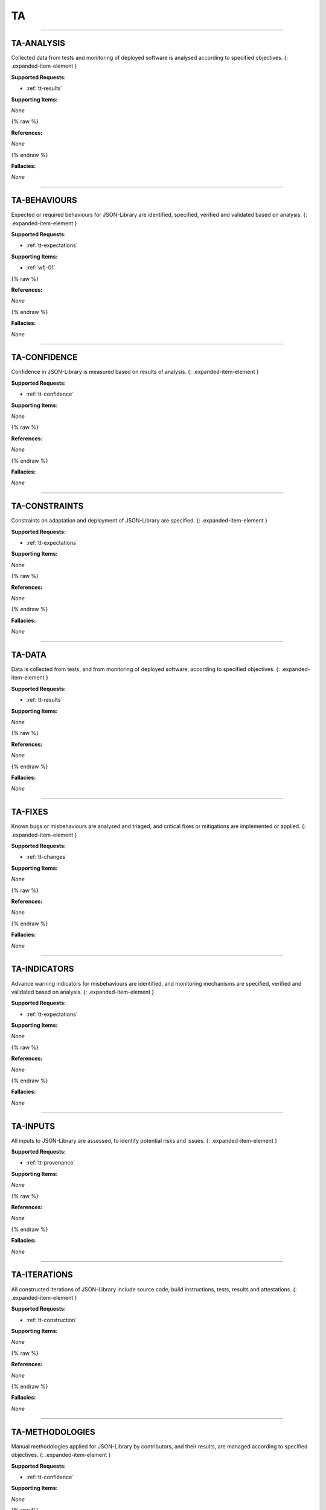 TA
==


----



.. _ta-analysis:

TA-ANALYSIS
^^^^^^^^^^^^^^^^^^^^^^^^^^^^^^^^^^^^^^^^^^^^^^^^^^^^^^^^^^^^^^^^^^^^^^^^^^^^^^^^^^^^^^^^^^^^^^^^^^^^^^^^^^^^^^

Collected data from tests and monitoring of deployed software is analysed according to specified objectives.
{: .expanded-item-element }

**Supported Requests:**


* :ref:`tt-results`\ 

**Supporting Items:**

*None*

{% raw %}

**References:**

*None*

{% endraw %}

**Fallacies:**

*None*

----



.. _ta-behaviours:

TA-BEHAVIOURS
^^^^^^^^^^^^^^^^^^^^^^^^^^^^^^^^^^^^^^^^^^^^^^^^^^^^^^^^^^^^^^^^^^^^^^^^^^^^^^^^^^^^^^^^^^^^^^^^^^^^^^^^^^^^^^^^

Expected or required behaviours for JSON-Library are identified, specified, verified and validated based on analysis.
{: .expanded-item-element }

**Supported Requests:**


* :ref:`tt-expectations`\ 

**Supporting Items:**


* :ref:`wfj-01`\ 

{% raw %}

**References:**

*None*

{% endraw %}

**Fallacies:**

*None*

----



.. _ta-confidence:

TA-CONFIDENCE
^^^^^^^^^^^^^^^^^^^^^^^^^^^^^^^^^^^^^^^^^^^^^^^^^^^^^^^^^^^^^^^^^^^^^^^^^^^^^^^^^^^^^^^^^^^^^^^^^^^^^^^^^^^^^^^^

Confidence in JSON-Library is measured based on results of analysis.
{: .expanded-item-element }

**Supported Requests:**


* :ref:`tt-confidence`\ 

**Supporting Items:**

*None*

{% raw %}

**References:**

*None*

{% endraw %}

**Fallacies:**

*None*

----



.. _ta-constraints:

TA-CONSTRAINTS
^^^^^^^^^^^^^^^^^^^^^^^^^^^^^^^^^^^^^^^^^^^^^^^^^^^^^^^^^^^^^^^^^^^^^^^^^^^^^^^^^^^^^^^^^^^^^^^^^^^^^^^^^^^^^^^^^

Constraints on adaptation and deployment of JSON-Library are specified.
{: .expanded-item-element }

**Supported Requests:**


* :ref:`tt-expectations`\ 

**Supporting Items:**

*None*

{% raw %}

**References:**

*None*

{% endraw %}

**Fallacies:**

*None*

----



.. _ta-data:

TA-DATA
^^^^^^^^^^^^^^^^^^^^^^^^^^^^^^^^^^^^^^^^^^^^^^^^^^^^^^^^^^^^^^^^^^^^^^^^^^^^^^^^^^^^^^^^^^^^^^^^^^^^^^^^^^

Data is collected from tests, and from monitoring of deployed software, according to specified objectives.
{: .expanded-item-element }

**Supported Requests:**


* :ref:`tt-results`\ 

**Supporting Items:**

*None*

{% raw %}

**References:**

*None*

{% endraw %}

**Fallacies:**

*None*

----



.. _ta-fixes:

TA-FIXES
^^^^^^^^^^^^^^^^^^^^^^^^^^^^^^^^^^^^^^^^^^^^^^^^^^^^^^^^^^^^^^^^^^^^^^^^^^^^^^^^^^^^^^^^^^^^^^^^^^^^^^^^^^^

Known bugs or misbehaviours are analysed and triaged, and critical fixes or mitigations are implemented or applied.
{: .expanded-item-element }

**Supported Requests:**


* :ref:`tt-changes`\ 

**Supporting Items:**

*None*

{% raw %}

**References:**

*None*

{% endraw %}

**Fallacies:**

*None*

----



.. _ta-indicators:

TA-INDICATORS
^^^^^^^^^^^^^^^^^^^^^^^^^^^^^^^^^^^^^^^^^^^^^^^^^^^^^^^^^^^^^^^^^^^^^^^^^^^^^^^^^^^^^^^^^^^^^^^^^^^^^^^^^^^^^^^^

Advance warning indicators for misbehaviours are identified, and monitoring mechanisms are specified, verified and validated based on analysis.
{: .expanded-item-element }

**Supported Requests:**


* :ref:`tt-expectations`\ 

**Supporting Items:**

*None*

{% raw %}

**References:**

*None*

{% endraw %}

**Fallacies:**

*None*

----



.. _ta-inputs:

TA-INPUTS
^^^^^^^^^^^^^^^^^^^^^^^^^^^^^^^^^^^^^^^^^^^^^^^^^^^^^^^^^^^^^^^^^^^^^^^^^^^^^^^^^^^^^^^^^^^^^^^^^^^^^^^^^^^^

All inputs to JSON-Library are assessed, to identify potential risks and issues.
{: .expanded-item-element }

**Supported Requests:**


* :ref:`tt-provenance`\ 

**Supporting Items:**

*None*

{% raw %}

**References:**

*None*

{% endraw %}

**Fallacies:**

*None*

----



.. _ta-iterations:

TA-ITERATIONS
^^^^^^^^^^^^^^^^^^^^^^^^^^^^^^^^^^^^^^^^^^^^^^^^^^^^^^^^^^^^^^^^^^^^^^^^^^^^^^^^^^^^^^^^^^^^^^^^^^^^^^^^^^^^^^^^

All constructed iterations of JSON-Library include source code, build instructions, tests, results and attestations.
{: .expanded-item-element }

**Supported Requests:**


* :ref:`tt-construction`\ 

**Supporting Items:**

*None*

{% raw %}

**References:**

*None*

{% endraw %}

**Fallacies:**

*None*

----



.. _ta-methodologies:

TA-METHODOLOGIES
^^^^^^^^^^^^^^^^^^^^^^^^^^^^^^^^^^^^^^^^^^^^^^^^^^^^^^^^^^^^^^^^^^^^^^^^^^^^^^^^^^^^^^^^^^^^^^^^^^^^^^^^^^^^^^^^^^^

Manual methodologies applied for JSON-Library by contributors, and their results, are managed according to specified objectives.
{: .expanded-item-element }

**Supported Requests:**


* :ref:`tt-confidence`\ 

**Supporting Items:**

*None*

{% raw %}

**References:**

*None*

{% endraw %}

**Fallacies:**

*None*

----



.. _ta-misbehaviours:

TA-MISBEHAVIOURS
^^^^^^^^^^^^^^^^^^^^^^^^^^^^^^^^^^^^^^^^^^^^^^^^^^^^^^^^^^^^^^^^^^^^^^^^^^^^^^^^^^^^^^^^^^^^^^^^^^^^^^^^^^^^^^^^^^^

Prohibited misbehaviours for JSON-Library are identified, and mitigations are specified, verified and validated based on analysis.
{: .expanded-item-element }

**Supported Requests:**


* :ref:`tt-expectations`\ 

**Supporting Items:**

*None*

{% raw %}

**References:**

*None*

{% endraw %}

**Fallacies:**

*None*

----



.. _ta-releases:

TA-RELEASES
^^^^^^^^^^^^^^^^^^^^^^^^^^^^^^^^^^^^^^^^^^^^^^^^^^^^^^^^^^^^^^^^^^^^^^^^^^^^^^^^^^^^^^^^^^^^^^^^^^^^^^^^^^^^^^

Construction of JSON-Library releases is fully repeatable and the results are fully reproducible, with any exceptions documented and justified.
{: .expanded-item-element }

**Supported Requests:**


* :ref:`tt-construction`\ 

**Supporting Items:**

*None*

{% raw %}

**References:**

*None*

{% endraw %}

**Fallacies:**

*None*

----



.. _ta-supply_chain:

TA-SUPPLY_CHAIN
^^^^^^^^^^^^^^^^^^^^^^^^^^^^^^^^^^^^^^^^^^^^^^^^^^^^^^^^^^^^^^^^^^^^^^^^^^^^^^^^^^^^^^^^^^^^^^^^^^^^^^^^^^^^^^^^^^

All sources for JSON-Library and tools are mirrored in our controlled environment.
{: .expanded-item-element }

**Supported Requests:**


* :ref:`tt-provenance`\ 

**Supporting Items:**

*None*

{% raw %}

**References:**

*None*

{% endraw %}

**Fallacies:**

*None*

----



.. _ta-tests:

TA-TESTS
^^^^^^^^^^^^^^^^^^^^^^^^^^^^^^^^^^^^^^^^^^^^^^^^^^^^^^^^^^^^^^^^^^^^^^^^^^^^^^^^^^^^^^^^^^^^^^^^^^^^^^^^^^^

All tests for JSON-Library, and its build and test environments, are constructed from controlled/mirrored sources and are reproducible, with any exceptions documented.
{: .expanded-item-element }

**Supported Requests:**


* :ref:`tt-construction`\ 

**Supporting Items:**

*None*

{% raw %}

**References:**

*None*

{% endraw %}

**Fallacies:**

*None*

----



.. _ta-updates:

TA-UPDATES
^^^^^^^^^^^^^^^^^^^^^^^^^^^^^^^^^^^^^^^^^^^^^^^^^^^^^^^^^^^^^^^^^^^^^^^^^^^^^^^^^^^^^^^^^^^^^^^^^^^^^^^^^^^^^

JSON-Library components, configurations and tools are updated under specified change and configuration management controls.
{: .expanded-item-element }

**Supported Requests:**


* :ref:`tt-changes`\ 

**Supporting Items:**

*None*

{% raw %}

**References:**

*None*

{% endraw %}

**Fallacies:**

*None*

----



.. _ta-validation:

TA-VALIDATION
^^^^^^^^^^^^^^^^^^^^^^^^^^^^^^^^^^^^^^^^^^^^^^^^^^^^^^^^^^^^^^^^^^^^^^^^^^^^^^^^^^^^^^^^^^^^^^^^^^^^^^^^^^^^^^^^

All specified tests are executed repeatedly, under defined conditions in controlled environments, according to specified objectives.
{: .expanded-item-element }

**Supported Requests:**


* :ref:`tt-results`\ 

**Supporting Items:**

*None*

{% raw %}

**References:**

*None*

{% endraw %}

**Fallacies:**

*None*

